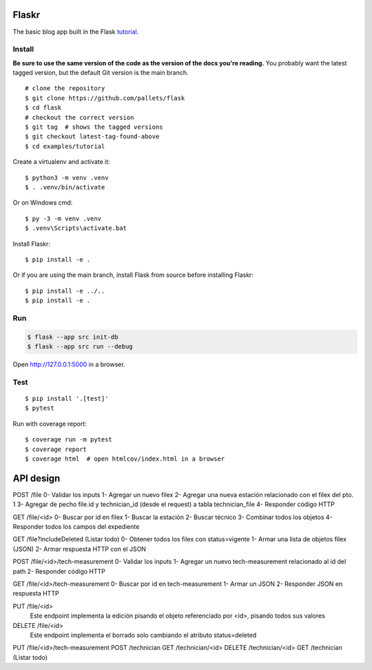 Flaskr
======

The basic blog app built in the Flask `tutorial`_.

.. _tutorial: https://flask.palletsprojects.com/tutorial/


Install
-------

**Be sure to use the same version of the code as the version of the docs
you're reading.** You probably want the latest tagged version, but the
default Git version is the main branch. ::

    # clone the repository
    $ git clone https://github.com/pallets/flask
    $ cd flask
    # checkout the correct version
    $ git tag  # shows the tagged versions
    $ git checkout latest-tag-found-above
    $ cd examples/tutorial

Create a virtualenv and activate it::

    $ python3 -m venv .venv
    $ . .venv/bin/activate

Or on Windows cmd::

    $ py -3 -m venv .venv
    $ .venv\Scripts\activate.bat

Install Flaskr::

    $ pip install -e .

Or if you are using the main branch, install Flask from source before
installing Flaskr::

    $ pip install -e ../..
    $ pip install -e .


Run
---

.. code-block:: text

    $ flask --app src init-db
    $ flask --app src run --debug

Open http://127.0.0.1:5000 in a browser.


Test
----

::

    $ pip install '.[test]'
    $ pytest

Run with coverage report::

    $ coverage run -m pytest
    $ coverage report
    $ coverage html  # open htmlcov/index.html in a browser


API design
======

POST /file
0- Validar los inputs
1- Agregar un nuevo filex
2- Agregar una nueva estación relacionado con el filex del pto. 1
3- Agregar de pecho file.id y technician_id (desde el request) a tabla technician_file
4- Responder código HTTP

GET /file/<id>
0- Buscar por id en filex
1- Buscar la estación
2- Buscar técnico
3- Combinar todos los objetos
4- Responder todos los campos del expediente

GET /file?includeDeleted (Listar todo)
0- Obtener todos los filex con status=vigente
1- Armar una lista de objetos filex (JSON)
2- Armar respuesta HTTP con el JSON

POST /file/<id>/tech-measurement
0- Validar los inputs
1- Agregar un nuevo tech-measurement relacionado al id del path
2- Responder código HTTP

GET /file/<id>/tech-measurement
0- Buscar por id en tech-measurement
1- Armar un JSON
2- Responder JSON en respuesta HTTP

PUT /file/<id>
	Este endpoint implementa la edición pisando el objeto referenciado por <id>, pisando todos sus valores

DELETE /file/<id>
	Este endpoint implementa el borrado solo cambiando el atributo status=deleted



PUT /file/<id>/tech-measurement
POST /technician
GET /technician/<id>
DELETE /technician/<id>
GET /technician (Listar todo)